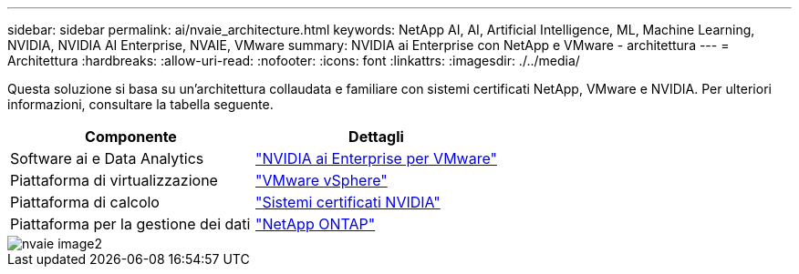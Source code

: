 ---
sidebar: sidebar 
permalink: ai/nvaie_architecture.html 
keywords: NetApp AI, AI, Artificial Intelligence, ML, Machine Learning, NVIDIA, NVIDIA AI Enterprise, NVAIE, VMware 
summary: NVIDIA ai Enterprise con NetApp e VMware - architettura 
---
= Architettura
:hardbreaks:
:allow-uri-read: 
:nofooter: 
:icons: font
:linkattrs: 
:imagesdir: ./../media/


[role="lead"]
Questa soluzione si basa su un'architettura collaudata e familiare con sistemi certificati NetApp, VMware e NVIDIA. Per ulteriori informazioni, consultare la tabella seguente.

|===
| Componente | Dettagli 


| Software ai e Data Analytics | link:https://www.nvidia.com/en-us/data-center/products/ai-enterprise/vmware/["NVIDIA ai Enterprise per VMware"] 


| Piattaforma di virtualizzazione | link:https://www.vmware.com/products/vsphere.html["VMware vSphere"] 


| Piattaforma di calcolo | link:https://www.nvidia.com/en-us/data-center/products/certified-systems/["Sistemi certificati NVIDIA"] 


| Piattaforma per la gestione dei dati | link:https://www.netapp.com/data-management/ontap-data-management-software/["NetApp ONTAP"] 
|===
image::nvaie_image2.png[nvaie image2]
